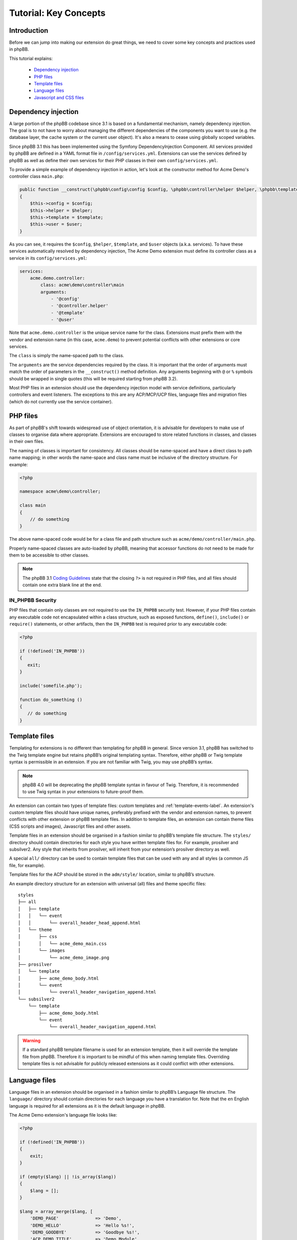 ======================
Tutorial: Key Concepts
======================

Introduction
============

Before we can jump into making our extension do great things, we need to cover some key concepts and
practices used in phpBB.

This tutorial explains:

 * `Dependency injection`_
 * `PHP files`_
 * `Template files`_
 * `Language files`_
 * `Javascript and CSS files`_

.. _dependency-injection:

Dependency injection
====================

A large portion of the phpBB codebase since 3.1 is based on a fundamental mechanism, namely dependency injection. The
goal is to not have to worry about managing the different dependencies of the components you want to use (e.g. the
database layer, the cache system or the current user object). It's also a means to cease using globally scoped
variables.

Since phpBB 3.1 this has been implemented using the Symfony DependencyInjection Component. All services provided by
phpBB are defined in a YAML format file in ``/config/services.yml``. Extensions can use the services defined by phpBB as
well as define their own services for their PHP classes in their own ``config/services.yml``.

To provide a simple example of dependency injection in action, let's look at the constructor method for Acme Demo's
controller class ``main.php``:

.. code-block:: php

    public function __construct(\phpbb\config\config $config, \phpbb\controller\helper $helper, \phpbb\template\template $template, \phpbb\user $user)
    {
        $this->config = $config;
        $this->helper = $helper;
        $this->template = $template;
        $this->user = $user;
    }

As you can see, it requires the ``$config``, ``$helper``, ``$template``, and ``$user`` objects
(a.k.a. services). To have these services automatically resolved by dependency injection, The Acme Demo extension must
define its controller class as a service in its ``config/services.yml``:

.. code-block:: yaml

    services:
        acme.demo.controller:
            class: acme\demo\controller\main
            arguments:
                - '@config'
                - '@controller.helper'
                - '@template'
                - '@user'

Note that ``acme.demo.controller`` is the unique service name for the class. Extensions 
must prefix them with the vendor and extension name (in this case,
``acme.demo``) to prevent potential conflicts with other extensions or core services.

The ``class`` is simply the name-spaced path to the class.

The ``arguments`` are the service dependencies required by the class. It is important that the
order of arguments must match the order of parameters in the ``__construct()`` method definition.
Any arguments beginning with ``@`` or ``%`` symbols should be wrapped in single quotes (this will be required 
starting from phpBB 3.2).

Most PHP files in an extension should use the dependency injection model with service definitions, particularly
controllers and event listeners. The exceptions to this are any ACP/MCP/UCP files, language files and migration files
(which do not currently use the service container).

.. seealso::

    * `Symfony: The DependencyInjection Component <https://symfony.com/doc/2.8/components/dependency_injection.html>`_


PHP files
=========

As part of phpBB's shift towards widespread use of object orientation, it is advisable for developers to make use of
classes to organise data where appropriate. Extensions are encouraged to store related functions in classes, and
classes in their own files.

The naming of classes is important for consistency. All classes should be name-spaced and have a direct class to path
name mapping; in other words the name-space and class name must be inclusive of the directory structure. For example:

.. code-block:: php

    <?php

    namespace acme\demo\controller;

    class main
    {
        // do something
    }

The above name-spaced code would be for a class file and path structure such as ``acme/demo/controller/main.php``.

Properly name-spaced classes are auto-loaded by phpBB, meaning
that accessor functions do not need to be made for them to be accessible to other classes.

.. note::

    The phpBB 3.1 `Coding Guidelines <https://area51.phpbb.com/docs/31x/coding-guidelines.html>`_ state that
    the closing ``?>`` is not required in PHP files, and all files should contain one extra blank line at the end.

IN_PHPBB Security
-----------------

PHP files that contain only classes are not required to use the ``IN_PHPBB`` security test. However,
if your PHP files contain any executable code not encapsulated within a class structure, such
as exposed functions, ``define()``, ``include()`` or ``require()`` statements, or other artifacts,
then the ``IN_PHPBB`` test is required prior to any executable code:

.. code-block:: php

    <?php

    if (!defined('IN_PHPBB'))
    {
       exit;
    }

    include('somefile.php');

    function do_something ()
    {
       // do something
    }

.. seealso::

    * The phpBB :doc:`Coding Guidelines <../development/index>`.
    * The phpBB Customisation Database `PHP Validation Policy <https://www.phpbb.com/extensions/rules-and-policies/validation-policy/#php>`_.


Template files
==============

Templating for extensions is no different than templating for phpBB in general. Since version 3.1, phpBB has switched to the
Twig template engine but retains phpBB’s original templating syntax. Therefore, either phpBB or Twig template syntax
is permissible in an extension. If you are not familiar with Twig, you may use phpBB’s syntax.

.. note::

    phpBB 4.0 will be deprecating the phpBB template syntax in favour of Twig. Therefore, it is recommended to use Twig syntax
    in your extensions to future-proof them.

An extension can contain two types of template files: custom templates and :ref:`template-events-label`.
An extension's custom template files should have unique names, preferably prefixed with the vendor and extension
names, to prevent conflicts with other extension or phpBB template files. In addition to template
files, an extension can contain theme files (CSS scripts and images), Javascript files and other assets.

Template files in an extension should be organised in a fashion similar to phpBB’s template
file structure. The ``styles/`` directory should contain directories for each style you have written template files for.
For example, prosilver and subsilver2. Any style that inherits from prosilver, will inherit from your extension’s
prosilver directory as well.

A special ``all/`` directory can be used to contain template files that can be used
with any and all styles (a common JS file, for example).

Template files for the ACP should be stored in the ``adm/style/``
location, similar to phpBB’s structure.

An example directory structure for an extension with universal (all) files and theme specific files:

::

    styles
    ├── all
    │   ├── template
    │   │   └── event
    │   │       └── overall_header_head_append.html
    │   └── theme
    │       ├── css
    │       │   └── acme_demo_main.css
    │       └── images
    │           └── acme_demo_image.png
    ├── prosilver
    │   └── template
    │       ├── acme_demo_body.html
    │       └── event
    │           └── overall_header_navigation_append.html
    └── subsilver2
        └── template
            ├── acme_demo_body.html
            └── event
                └── overall_header_navigation_append.html


.. warning::

    If a standard phpBB template filename is used for an extension template, then it will override the template
    file from phpBB. Therefore it is important to be mindful of this when naming template files. Overriding template
    files is not advisable for publicly released extensions as it could conflict with other extensions.

.. seealso::

    * `Twig Template Syntax <https://twig.symfony.com/>`_ at Symfony.
    * :ref:`Tutorial: Template Syntax <tutorial-template-syntax>`.
    * The phpBB Customisation Database `Template Validation Policy <https://www.phpbb.com/extensions/rules-and-policies/validation-policy/#templates>`_.

Language files
==============

Language files in an extension should be organised in a fashion similar to phpBB’s Language
file structure. The ``language/`` directory should contain directories for each language you have a translation for.
Note that the ``en`` English language is required for all extensions as it is the default language in phpBB.

The Acme Demo extension's language file looks like:

.. code-block:: php

    <?php

    if (!defined('IN_PHPBB'))
    {
        exit;
    }

    if (empty($lang) || !is_array($lang))
    {
        $lang = [];
    }

    $lang = array_merge($lang, [
        'DEMO_PAGE'              => 'Demo',
        'DEMO_HELLO'             => 'Hello %s!',
        'DEMO_GOODBYE'           => 'Goodbye %s!',
        'ACP_DEMO_TITLE'         => 'Demo Module',
        'ACP_DEMO'               => 'Settings',
        'ACP_DEMO_GOODBYE'       => 'Should say goodbye?',
        'ACP_DEMO_SETTING_SAVED' => 'Settings have been saved successfully!',
    ]);

Loading language files in an extension is simple enough using the
``add_lang()`` method of the ``$language`` object. It takes two arguments, the first being the name of the language file (or an array of language file names)
and the second being the extension vendor/package.

.. note::

    The Language object was introduced in 3.2 to provide a dedicated class of language methods,
    extracted from the User object. The previous method of using ``add_lang_ext()``
    from the User object has been deprecated in 3.2, and will eventually be removed in the future.

.. code-block:: php

    // Load a single language file from acme/demo/language/en/common.php
    $language->add_lang(‘common’, ‘acme/demo’);

    // Load multiple language files from
    // acme/demo/language/en/common.php
    // acme/demo/language/en/controller.php
    $language->add_lang([‘common’, ‘controller’], ‘acme/demo’);

For performance reasons, it is preferred to use the above method to load language files at any point in your extension’s code
execution where the language keys are needed. However, if it is absolutely necessary to load an extension's
language keys globally, so they are available at all times, the ``core.user_setup`` PHP event should be used.

.. note::

    Language files can be given any name. However, language files that start with ``permissions_`` or ``info_acp_``
    will be loaded automatically within the ACP for permission and ACP module language keys, respectively,
    and do not need to be loaded using the previously discussed functions or events.

Javascript and CSS files
========================

Javascript and CSS files can be stored anywhere inside your extension. However, the most common locations are
within your style folders. Adding these scripts to your extension's templates can be conveniently handled using
phpBB's ``{% INCLUDECSS %}`` and ``{% INCLUDEJS %}`` template syntax.

The format for these INCLUDE tags takes the following form:

.. code-block:: twig

    {% INCLUDECSS '@vendor_extname/scriptname.css' %}

    {% INCLUDEJS '@vendor_extname/scriptname.js' %}

The INCLUDECSS tag will look in the extension's style **theme** folder for the named file, based on the current style
of the user, or the all style folder if one exists. The INCLUDECSS tag will automatically generate a ``<link>``
tag for the supplied CSS file in the ``<head>`` section of the HTML document.

The INCLUDEJS tag will look in the extension's style **template** folder for the named file, based on the current style
of the user, or the all style folder if one exists. The INCLUDEJS tag will automatically generate a ``<script>`` tag
for the supplied JS file in the footer of the HTML document.

.. note::

    The INCLUDECSS and INCLUDEJS tags can be used in any template event or custom template file.

When including JavaScript/CSS libraries and frameworks such as jQuery-UI or Font Awesome, the potential
for resource overlap between extensions can be mitigated using a simple work-around endorsed by the phpBB
Extensions Team. Using the the ``{% DEFINE %}`` tag you should test if the script your extension wants to include
is already defined, and if not, then include your script and define the script. For example:

.. code-block:: twig

    {% if not definition.INCLUDED_JQUERYUIJS %}
        {% INCLUDEJS '@vendor_extname/jquery-ui.js' %}
        {% DEFINE INCLUDED_JQUERYUIJS = true %}
    {% endif %}

Some example template variable definitions to use with common libraries (the common practice should be to name
the variable definition after the library filename, e.g. highslide.js becomes HIGHSLIDEJS):

* HighSlide JS: ``INCLUDED_HIGHSLIDEJS``
* Font Awesome CSS: ``INCLUDED_FONTAWESOMECSS``
* ColorBox JS: ``INCLUDED_COLORBOXJS``
* ColPick JS: ``INCLUDED_COLPICKJS``
* MoTools JS: ``INCLUDED_MOTOOLSJS``
* Dojo JS: ``INCLUDED_DOJOJS``
* Angular JS: ``INCLUDED_ANGULARJS``

.. seealso::

    The phpBB Customisation Database `JavaScript and CSS Validation Policy <https://www.phpbb.com/extensions/rules-and-policies/validation-policy/#scripts>`_.


Now that we've covered how PHP, template, language and asset files work in phpBB, we're ready to continue on
to the next sections to learn how to build out our extension into something functional.
